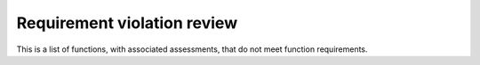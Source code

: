 .. SPDX-License-Identifier: MIT OR Apache-2.0
   SPDX-FileCopyrightText: The Ferrocene Developers

Requirement violation review
============================

This is a list of functions, with associated assessments, that do not meet function requirements.

.. csv-table:: Requirement violation review
   :file: ./spreadsheets/requirement-review.csv
   :header-rows: 1
